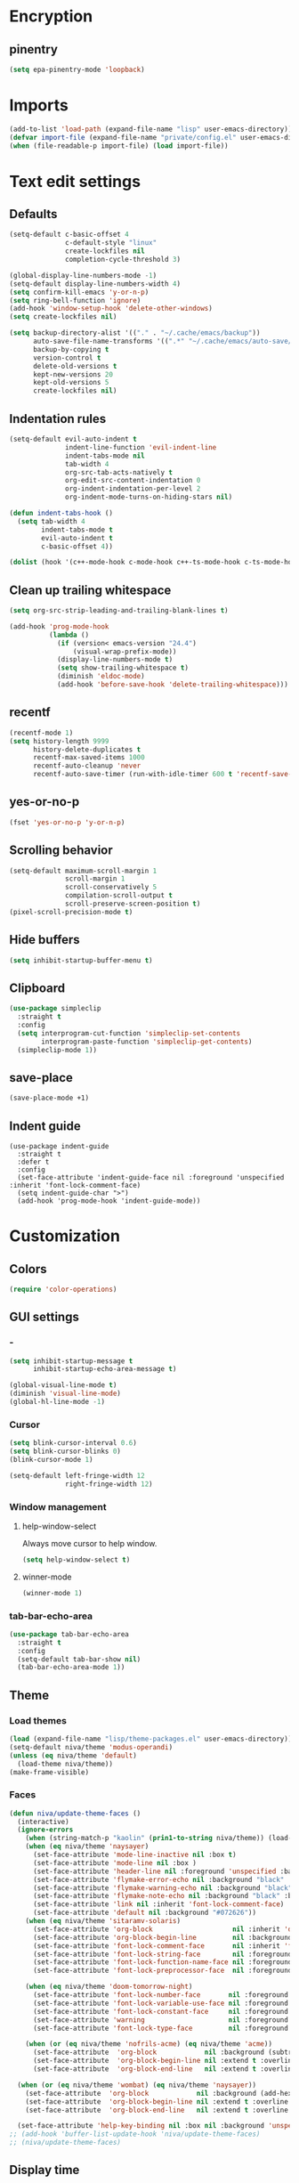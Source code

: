 #+PROPERTY: header-args :results silent
#+OPTIONS:  toc:2
#+STARTUP:  overview noindent

* Encryption
** pinentry
#+begin_src emacs-lisp
(setq epa-pinentry-mode 'loopback)
#+end_src

* Imports
#+begin_src emacs-lisp
(add-to-list 'load-path (expand-file-name "lisp" user-emacs-directory))
(defvar import-file (expand-file-name "private/config.el" user-emacs-directory))
(when (file-readable-p import-file) (load import-file))
#+end_src

* Text edit settings
** Defaults
#+begin_src emacs-lisp
(setq-default c-basic-offset 4
              c-default-style "linux"
              create-lockfiles nil
              completion-cycle-threshold 3)

(global-display-line-numbers-mode -1)
(setq-default display-line-numbers-width 4)
(setq confirm-kill-emacs 'y-or-n-p)
(setq ring-bell-function 'ignore)
(add-hook 'window-setup-hook 'delete-other-windows)
(setq create-lockfiles nil)

(setq backup-directory-alist '(("." . "~/.cache/emacs/backup"))
      auto-save-file-name-transforms '((".*" "~/.cache/emacs/auto-save/" t))
      backup-by-copying t
      version-control t
      delete-old-versions t
      kept-new-versions 20
      kept-old-versions 5
      create-lockfiles nil)
#+end_src

** Indentation rules
#+begin_src emacs-lisp
(setq-default evil-auto-indent t
              indent-line-function 'evil-indent-line
              indent-tabs-mode nil
              tab-width 4
              org-src-tab-acts-natively t
              org-edit-src-content-indentation 0
              org-indent-indentation-per-level 2
              org-indent-mode-turns-on-hiding-stars nil)

(defun indent-tabs-hook ()
  (setq tab-width 4
        indent-tabs-mode t
        evil-auto-indent t
        c-basic-offset 4))

(dolist (hook '(c++-mode-hook c-mode-hook c++-ts-mode-hook c-ts-mode-hook)) (add-hook hook 'indent-tabs-hook))
#+end_src

** Clean up trailing whitespace
#+begin_src emacs-lisp
(setq org-src-strip-leading-and-trailing-blank-lines t)

(add-hook 'prog-mode-hook
          (lambda ()
            (if (version< emacs-version "24.4")
                (visual-wrap-prefix-mode))
            (display-line-numbers-mode t)
            (setq show-trailing-whitespace t)
            (diminish 'eldoc-mode)
            (add-hook 'before-save-hook 'delete-trailing-whitespace)))
#+end_src

** recentf
#+begin_src emacs-lisp
(recentf-mode 1)
(setq history-length 9999
      history-delete-duplicates t
      recentf-max-saved-items 1000
      recentf-auto-cleanup 'never
      recentf-auto-save-timer (run-with-idle-timer 600 t 'recentf-save-list))
#+end_src

** yes-or-no-p
#+begin_src emacs-lisp
(fset 'yes-or-no-p 'y-or-n-p)
#+end_src

** Scrolling behavior
#+begin_src emacs-lisp
(setq-default maximum-scroll-margin 1
              scroll-margin 1
              scroll-conservatively 5
              compilation-scroll-output t
              scroll-preserve-screen-position t)
(pixel-scroll-precision-mode t)
#+end_src

** Hide buffers
#+begin_src emacs-lisp
(setq inhibit-startup-buffer-menu t)
#+end_src

** Clipboard
#+begin_src emacs-lisp
(use-package simpleclip
  :straight t
  :config
  (setq interprogram-cut-function 'simpleclip-set-contents
        interprogram-paste-function 'simpleclip-get-contents)
  (simpleclip-mode 1))
#+end_src

** save-place
#+begin_src emacs-lisp
(save-place-mode +1)
#+end_src

** Indent guide
#+begin_src disabled
(use-package indent-guide
  :straight t
  :defer t
  :config
  (set-face-attribute 'indent-guide-face nil :foreground 'unspecified :inherit 'font-lock-comment-face)
  (setq indent-guide-char ">")
  (add-hook 'prog-mode-hook 'indent-guide-mode))
#+end_src

* Customization
** Colors
#+begin_src emacs-lisp
(require 'color-operations)
#+end_src

** GUI settings
*** -
#+begin_src emacs-lisp
(setq inhibit-startup-message t
      inhibit-startup-echo-area-message t)

(global-visual-line-mode t)
(diminish 'visual-line-mode)
(global-hl-line-mode -1)
#+end_src

*** Cursor
#+begin_src emacs-lisp
(setq blink-cursor-interval 0.6)
(setq blink-cursor-blinks 0)
(blink-cursor-mode 1)

(setq-default left-fringe-width 12
              right-fringe-width 12)
#+end_src

*** Window management
**** help-window-select
Always move cursor to help window.
#+begin_src emacs-lisp
(setq help-window-select t)
#+end_src

**** winner-mode
#+begin_src emacs-lisp
(winner-mode 1)
#+end_src

*** tab-bar-echo-area
#+begin_src emacs-lisp
(use-package tab-bar-echo-area
  :straight t
  :config
  (setq-default tab-bar-show nil)
  (tab-bar-echo-area-mode 1))
#+end_src

** Theme
*** Load themes
#+begin_src emacs-lisp
(load (expand-file-name "lisp/theme-packages.el" user-emacs-directory))
(setq-default niva/theme 'modus-operandi)
(unless (eq niva/theme 'default)
  (load-theme niva/theme))
(make-frame-visible)
#+end_src
*** Faces
#+begin_src emacs-lisp
(defun niva/update-theme-faces ()
  (interactive)
  (ignore-errors
    (when (string-match-p "kaolin" (prin1-to-string niva/theme)) (load-theme niva/theme))
    (when (eq niva/theme 'naysayer)
      (set-face-attribute 'mode-line-inactive nil :box t)
      (set-face-attribute 'mode-line nil :box )
      (set-face-attribute 'header-line nil :foreground 'unspecified :background 'unspecified :inherit 'mode-line-inactive :box t)
      (set-face-attribute 'flymake-error-echo nil :background "black" :box t :inverse-video nil :bold t)
      (set-face-attribute 'flymake-warning-echo nil :background "black" :box t :inverse-video nil :bold t)
      (set-face-attribute 'flymake-note-echo nil :background "black" :box t :inverse-video nil :bold t)
      (set-face-attribute 'link nil :inherit 'font-lock-comment-face)
      (set-face-attribute 'default nil :background "#072626"))
    (when (eq niva/theme 'sitaramv-solaris)
      (set-face-attribute 'org-block                    nil :inherit 'default :background "black")
      (set-face-attribute 'org-block-begin-line         nil :background "black")
      (set-face-attribute 'font-lock-comment-face       nil :inherit 'font-lock-builtin-face :slant 'unspecified :foreground 'unspecified)
      (set-face-attribute 'font-lock-string-face        nil :foreground "cyan")
      (set-face-attribute 'font-lock-function-name-face nil :foreground "yellow")
      (set-face-attribute 'font-lock-preprocessor-face  nil :foreground "green"))

    (when (eq niva/theme 'doom-tomorrow-night)
      (set-face-attribute 'font-lock-number-face       nil :foreground 'unspecified :inherit 'font-lock-builtin-face)
      (set-face-attribute 'font-lock-variable-use-face nil :foreground 'unspecified :inherit 'default)
      (set-face-attribute 'font-lock-constant-face     nil :foreground 'unspecified :inherit 'font-lock-number-face)
      (set-face-attribute 'warning                     nil :foreground 'unspecified :inherit 'font-lock-builtin-face)
      (set-face-attribute 'font-lock-type-face         nil :foreground 'unspecified :inherit 'font-lock-builtin-face))

    (when (or (eq niva/theme 'nofrils-acme) (eq niva/theme 'acme))
      (set-face-attribute  'org-block            nil :background (subtract-hex-colors (face-attribute 'default :background) "#000010"))
      (set-face-attribute  'org-block-begin-line nil :extend t :overline t :underline nil :background (face-attribute 'org-block :background))
      (set-face-attribute  'org-block-end-line   nil :extend t :overline nil :underline t :background (face-attribute 'org-block :background))))

  (when (or (eq niva/theme 'wombat) (eq niva/theme 'naysayer))
    (set-face-attribute  'org-block            nil :background (add-hex-colors (face-attribute 'default :background) "#0A0A0A"))
    (set-face-attribute  'org-block-begin-line nil :extend t :overline t :underline nil :foreground (face-attribute 'default :foreground) :background (face-attribute 'org-block :background))
    (set-face-attribute  'org-block-end-line   nil :extend t :overline nil :underline t :foreground (face-attribute 'default :foreground) :background (face-attribute 'org-block :background)))

  (set-face-attribute 'help-key-binding nil :box nil :background 'unspecified :foreground (face-attribute 'default :foreground)))
;; (add-hook 'buffer-list-update-hook 'niva/update-theme-faces)
;; (niva/update-theme-faces)
#+end_src

** Display time
#+begin_src emacs-lisp
(setq display-time-format " %H:%M ")
(setq display-time-interval 60)
(setq display-time-default-load-average nil)

(setq display-time-string-forms
      '((propertize
         (format-time-string display-time-format now)
         'help-echo (format-time-string "%a %b %e, %Y" now))
        " "))
(display-time-mode -1)
#+end_src

** Font
*** Font lock
#+begin_src disabled
(use-package font-lock
  :init
  (when (or
         (eq niva/theme 'default)
         (eq niva/theme 'doom-tomorrow-day)
         (eq niva/theme 'ef-arbutus)
         (eq niva/theme 'ef-day)
         (eq niva/theme 'modus-operandi)
         (eq niva/theme 'modus-operandi-tinted))
    ;; (set-face-foreground 'font-lock-comment-face "darkred")
    (set-face-foreground 'font-lock-type-face "gray25")
    (set-face-foreground 'font-lock-constant-face "gray40"))

  (setq-default treesit-font-lock-level 3)
  :custom-face
  (fringe                                ((t (:background unspecified))))
  (shr-link ((t (:inherit unspecified :foreground "red"))))
  (font-lock-bracket-face                ((t (:foreground unspecified))))
  (font-lock-builtin-face                ((t (:inherit 'font-lock-function-call-face))))
  (font-lock-comment-delimiter face      ((t (:inherit font-lock-comment-face))))
  (font-lock-constant-face               ((t (:foreground "gray75" :inherit unspecified))))
  (font-lock-escape-face                 ((t (:inherit 'font-lock-builtin-face))))
  (font-lock-function-call-face          ((t (:foreground unspecified))))
  (font-lock-function-name-face          ((t (:foreground unspecified))))
  (font-lock-operator-face               ((t (:foreground unspecified))))
  (font-lock-regexp-grouping-backslash   ((t (:inherit unspecified))))
  (font-lock-type-face                   ((t (:inherit unspecified :foreground "gray75"))))
  (font-lock-variable-name-face          ((t (:foreground unspecified))))
  (font-lock-variable-use-face           ((t (:foreground unspecified))))
  (vertico-mouse                         ((t (:inherit 'highlight))))
  (eglot-inlay-hint-face                 ((t (:inherit 'font-lock-comment-face :height 1.0 :italic t))))
  (eglot-highlight-symbol-face           ((t (:inherit unspecified :underline '(:style wave)))))
  (eglot-diagnostic-tag-unnecessary-face ((t (:strike-through t)))))
  #+end_src

*** Reset
#+begin_src emacs-lisp
(set-face-attribute 'fixed-pitch nil :family 'unspecified)
#+end_src

*** Remove font weight
#+begin_src emacs-lisp
(defun niva/remove-font-weight ()
  "Set weights to regular on common faces"
  (interactive)
  (custom-set-faces
   '(default                           ((t (:background unspecified))))
   '(compilation-error                 ((t (:weight     unspecified))))
   '(bold                              ((t (:weight     unspecified))))
   '(outline-1                         ((t (:weight     unspecified))))
   '(outline-2                         ((t (:weight     unspecified))))
   '(outline-3                         ((t (:weight     unspecified))))
   '(font-lock-comment-face            ((t (:weight     unspecified))))
   '(error nil                         ((t (:weight     unspecified)))))

  (set-face-attribute 'bold               nil :weight 'unspecified)
  (set-face-attribute 'buffer-menu-buffer nil :weight 'unspecified)
  (set-face-attribute 'compilation-error  nil :weight 'unspecified)
  (set-face-attribute 'default            nil :weight 'unspecified)
  (set-face-attribute 'help-key-binding   nil :weight 'unspecified :family 'unspecified :box 'unspecified :inherit 'default)
  (set-face-attribute 'outline-1          nil :weight 'unspecified)
  (set-face-attribute 'outline-2          nil :weight 'unspecified)
  (set-face-attribute 'outline-3          nil :weight 'unspecified)
  (set-face-attribute 'tooltip            nil :inherit 'default))
;; (add-hook 'prog-mode-hook 'niva/remove-font-weight)
#+end_src

** Solaire
#+begin_src disabled
(use-package solaire-mode
  :straight t
  :config
  (solaire-global-mode t)
  (solaire-mode-reset))
(setq solaire-global-mode-hook nil)

(add-hook 'compilation-mode-hook (lambda () (solaire-mode t) (solaire-mode-reset)))
(add-hook 'eshell-mode-hook      (lambda () (solaire-mode t) (solaire-mode-reset)))
(add-hook 'gptel-mode-hook       (lambda () (solaire-mode t) (solaire-mode-reset)))
(add-hook 'read-only-mode-hook   (lambda () (solaire-mode t) (solaire-mode-reset)))
#+end_src

* Controls
** Evil mode
*** evil-mode
#+begin_src emacs-lisp
(use-package evil
  :straight t
  :init
  (setq evil-want-integration t
        evil-want-keybinding nil
        evil-vsplit-window-right t
        evil-split-window-below t
        evil-want-C-u-scroll t
        evil-undo-system 'undo-fu
        evil-scroll-count 8
        evil-respect-visual-line-mode t
        evil-mode-line-format nil)
  (evil-mode))

(with-eval-after-load 'evil-maps (define-key evil-motion-state-map (kbd "RET") nil))
#+end_src

*** general
#+begin_src emacs-lisp
(use-package general
  :straight t
  :config (general-evil-setup t))
#+end_src

*** Evil collection
#+begin_src emacs-lisp
(use-package evil-collection
  :after evil
  :straight t
  :diminish evil-collection-unimpaired-mode
  :delight
  :config
  (setq evil-collection-setup-minibuffer t)
  (evil-collection-init))

(evil-set-initial-state 'dired-mode 'normal)
#+end_src

** savehist
#+begin_src emacs-lisp
(use-package savehist
  :straight t
  :init
  (savehist-mode))
#+end_src

** Window management
*** transpose-frame
#+begin_src emacs-lisp
(use-package transpose-frame :straight t)
#+end_src

** Keybindings
*** -

#+begin_src emacs-lisp
(use-package bind-key :straight t)
#+end_src

#+begin_src emacs-lisp
(setq mac-escape-modifier nil
      mac-option-modifier 'meta
      mac-right-command-modifier 'meta
      mac-right-option-modifier nil
      mac-pass-command-to-system t)

(global-set-key (kbd "s-,") 'menu-set-font)
(global-set-key (kbd "M-,") 'menu-set-font)
#+end_src

#+begin_src emacs-lisp
(global-set-key (kbd "C-j")  nil)
(global-set-key (kbd "<f1>") nil)
(global-set-key (kbd "<f2>") nil)
(global-set-key (kbd "<f3>") nil)
(global-set-key (kbd "<f4>") nil)
#+end_src

#+begin_src emacs-lisp
(global-set-key                   (kbd "€")       (kbd "$"))
(global-set-key                   (kbd "s-n")     (kbd "M-n"))
(global-set-key                   (kbd "s-p")     (kbd "M-p"))
(global-set-key                   (kbd "s-f")     (kbd "M-f"))
(global-set-key                   (kbd "s-b")     (kbd "M-b"))
(global-set-key                   (kbd "s-m")     nil)

(define-key evil-normal-state-map (kbd "C-<return>")   'eldoc-doc-buffer)

(define-key evil-normal-state-map (kbd "C-x k")   'kill-current-buffer)
(define-key evil-normal-state-map (kbd "C-x K")   'kill-buffer)
(define-key evil-normal-state-map (kbd "C-w C-x") 'delete-window)
(define-key evil-normal-state-map (kbd "s-e")     'eshell)
(define-key evil-normal-state-map (kbd "M-e")     'eshell)

(define-key evil-normal-state-map (kbd "C-n") 'next-line)
(define-key evil-normal-state-map (kbd "C-p") 'previous-line)
(define-key evil-insert-state-map (kbd "C-n") 'nil)
(define-key evil-insert-state-map (kbd "C-p") 'nil)

(with-eval-after-load 'evil-maps  (define-key evil-motion-state-map (kbd "RET") nil))

(define-key evil-normal-state-map (kbd "C-p") 'previous-line)
(define-key evil-insert-state-map (kbd "C-n") 'nil)

#+end_src

#+begin_src emacs-lisp
(define-key evil-normal-state-map (kbd "C-w n")     'tab-next)
(define-key evil-normal-state-map (kbd "C-w c")     'tab-new)
(define-key evil-normal-state-map (kbd "C-<tab>")   'tab-next)
(define-key evil-normal-state-map (kbd "C-S-<tab>") 'tab-previous)
#+end_src

#+begin_src emacs-lisp
(global-set-key (kbd "s-q")        'save-buffers-kill-terminal)
(global-set-key (kbd "s-<return>") 'toggle-frame-fullscreen)
(global-set-key (kbd "s-t")        'tab-new)
(global-set-key (kbd "s-w")        'tab-close)
(global-set-key (kbd "s-z")        nil)
#+end_src

*** Window management
**** -
#+begin_src emacs-lisp
(define-key evil-normal-state-map (kbd "C-w -")   'evil-window-split)
(define-key evil-normal-state-map (kbd "C-w |")   'evil-window-vsplit)
(define-key evil-normal-state-map (kbd "C-w _")   'evil-window-vsplit)
(define-key evil-normal-state-map (kbd "C-w S--") 'evil-window-vsplit)
(define-key evil-normal-state-map (kbd "C-w C--") 'evil-window-vsplit)
(define-key evil-normal-state-map (kbd "C-w SPC") 'transpose-frame)

(define-key evil-normal-state-map (kbd "C-w H") 'buf-move-left)
(define-key evil-normal-state-map (kbd "C-w J") 'buf-move-down)
(define-key evil-normal-state-map (kbd "C-w K") 'buf-move-up)
(define-key evil-normal-state-map (kbd "C-w L") 'buf-move-right)

(define-key evil-normal-state-map (kbd "M-<") 'ns-next-frame)
(define-key evil-normal-state-map (kbd "M->") 'ns-prev-frame)
(define-key evil-normal-state-map (kbd "s-<") 'ns-next-frame)
(define-key evil-normal-state-map (kbd "s->") 'ns-prev-frame)
#+end_src

**** Move to next frame if windmove fails
#+begin_src emacs-lisp
(define-key evil-normal-state-map (kbd "C-w h") (lambda() (interactive)
                                                  (condition-case nil
                                                      (windmove-left)
                                                    (error (ns-next-frame)))))

(define-key evil-normal-state-map (kbd "C-w l") (lambda() (interactive)
                                                  (condition-case nil
                                                      (windmove-right)
                                                    (error (ns-prev-frame)))))
#+end_src

**** Project
Don't prompt project switch action
#+begin_src emacs-lisp
(setq project-switch-commands 'project-find-file)
#+end_src

** which-key
#+begin_src emacs-lisp
(use-package which-key
  :straight t
  :diminish
  :config
  (setq-default which-key-popup-type 'side-window)
  (which-key-mode))

(nvmap :keymaps 'override :prefix "SPC"
  "SPC"   '(execute-extended-command          :which-key "M-x")
  "B"     '(consult-buffer-other-window       :which-key "consult-buffer-other-window")
  "b"     '(consult-buffer                    :which-key "consult-buffer")
  "c C"   '(recompile                         :which-key "recompile")
  "c a"   '(eglot-code-actions                :which-key "eglot-code-actions")
  "c c"   '(project-compile                   :which-key "project-compile")
  "c e"   '(consult-compile-error             :which-key "consult-compile-error")
  "c T"   '(niva/run-test-command             :which-key "niva/run-test-command")
  "p d"   '(project-dired                     :which-key "project-dired")
  "d d"   '(dired                             :which-key "dired")
  "d l"   '(devdocs-lookup                    :which-key "devdocs-lookup")
  "d r"   '(niva/deobfuscate-region           :which-key "niva/deobfuscate-region")
  "d u"   '(magit-diff-unstaged               :which-key "magit-diff-unstaged")
  "e r"   '(eval-region                       :which-key "eval-region")
  "e i"   '(eglot-inlay-hints-mode            :which-key "eglot-inlay-hints-mode")
  "f f"   '(find-file                         :which-key "find-file")
  "f m"   '(consult-flymake                   :which-key "consult-flymake")
  "h p"   '(ff-get-other-file                 :which-key "ff-get-other-file")
  "h g"   '(niva-guards                       :which-key "niva-guards")
  "h h"   '(consult-history                   :which-key "consult-history")
  "i m"   '(consult-imenu-multi               :which-key "consult-imenu")
  "L n"   '(global-display-line-numbers-mode  :which-key "global-display-line-numbers-mode")
  "l n"   '(display-line-numbers-mode         :which-key "display-line-numbers-mode")
  "o r"   '(niva/obfuscate-region             :which-key "niva/obfuscate-region")
  "p e"   '(profiler-stop                     :which-key "profiler-stop")
  "p f"   '(project-find-file                 :which-key "project-find-file")
  "p p"   '(project-switch-project            :which-key "project-switch-project")
  "p r"   '(profiler-report                   :which-key "profiler-report")
  "p s"   '(profiler-start                    :which-key "profiler-start")
  "r o"   '(read-only-mode                    :which-key "read-only-mode")
  "s h"   '(git-gutter:stage-hunk             :which-key "git-gutter:stage-hunk")
  "t r"   '(treemacs                          :which-key "treemacs")
  "t t"   '(toggle-truncate-lines             :which-key "Toggle truncate lines")
  "w U"   '(winner-redo                       :which-key "winner-redo")
  "w u"   '(winner-undo                       :which-key "winner-undo")

  "gpt"   '(niva/gptel-common-buffer          :which-key "niva/gptel-common-buffer")
  "cmd"   '(project-async-shell-command       :which-key "project-async-shell-command")
  "elf"   '(elfeed                            :which-key "elfeed")
  "eww"   '(eww                               :which-key "eww")
  "rec"   '(consult-recent-file               :which-key "consult-recent-file")
  "rip"   '(niva/consult-ripgrep-in-directory :which-key "niva/consult-ripgrep-in-directory")
  "cir"   '(circe                             :which-key "circe")
  "ir"    '(niva/switch-irc-buffers           :which-key "niva/switch-irc-buffers")
  "SCR"   '(scratch-buffer                    :which-key "scratch-buffer")
  "tsfll" '(niva/prompt-treesit-level         :which-key "niva/prompt-treesit-level")


  "early" '((lambda () (interactive) (find-file "~/.config/emacs/early-init.el"))                   :which-key "Open early init")
  "scr"   '((lambda () (interactive) (find-file "~/dev/stuff/persist-scratch.org"))                 :which-key "Open persistent scratch file")
  "time"  '((lambda () (interactive) (message (format-time-string "%a %d %b %H:%M v%W")))           :which-key "Display current time")
  "conf"  '((lambda () (interactive) (find-file "~/.config/emacs/config.org"))                      :which-key "Open config.org")
  "vconf" '((lambda () (interactive) (split-window-right) (find-file "~/.config/emacs/config.org")) :which-key "Open config.org")
  "sconf" '((lambda () (interactive) (split-window-below) (find-file "~/.config/emacs/config.org")) :which-key "Open config.org"))
#+end_src

** Undo
*** undo-fu
#+begin_src emacs-lisp
(use-package undo-fu
  :straight t
  :bind
  (("s-z" . undo-fu-only-undo)
   ("s-Z" . undo-fu-only-redo)
   :map evil-normal-state-map
   ("u"   . undo-fu-only-undo)
   ("U"   . undo-fu-only-redo))
  :custom
  (undo-fu-allow-undo-in-region t))
#+end_src

*** undo-fu-session
#+begin_src emacs-lisp
(use-package undo-fu-session
  :straight t
  :config
  (setq undo-fu-session-incompatible-files '(".cache/*" "/COMMIT_EDITMSG\\'" "/git-rebase-todo\\'"))
  (global-undo-fu-session-mode))
#+end_src

*** vundo
#+begin_src emacs-lisp
(use-package vundo
  :straight t
  :config
  (setq vundo-glyph-alist vundo-unicode-symbols
        vundo-window-max-height 5
        vundo-compact-display t))
#+end_src

** buffer-move

#+begin_src emacs-lisp
(use-package buffer-move
  :straight t)
#+end_src

** Hydra

#+begin_src emacs-lisp
(use-package hydra
  :straight t
  :config
  (setq hydra-is-helpful nil)
  (defhydra hydra-win-resize (evil-normal-state-map "C-w")
    "Resize window"
    ("C-j" (lambda () (interactive) (evil-window-decrease-height 4)))
    ("C-k" (lambda () (interactive) (evil-window-increase-height 4)))
    ("C-h" (lambda () (interactive) (evil-window-decrease-width 8)))
    ("C-l" (lambda () (interactive) (evil-window-increase-width 8)))))

#+end_src

** imenu
#+begin_src emacs-lisp
(use-package imenu
  :straight (:type built-in)
  :defer t
  :config
  (setq org-imenu-depth 8))
#+end_src

** zoom
#+begin_src emacs-lisp
;; (global-unset-key (kbd "s-+"))
;; (global-unset-key (kbd "s--"))
;; (global-unset-key (kbd "s-0"))

(global-set-key (kbd "s-O") 'global-text-scale-adjust)
#+end_src

* Completion
** Vertico
#+begin_src emacs-lisp
(use-package vertico
  :straight t
  :config
  (setq-default vertico-count 10
                vertico-resize t
                vertico-cycle t))

(use-package vertico-multiform
  :straight nil
  :load-path "straight/repos/vertico/extensions"
  :after vertico
  :config
  (setq-default vertico-sort-function #'vertico-sort-history-alpha
                vertico-multiform-commands
                '((consult-theme (vertico-sort-function . vertico-sort-alpha))))

  (vertico-mode)
  (vertico-multiform-mode))

(use-package vertico-mouse
  :straight nil
  :load-path "straight/repos/vertico/extensions"
  :after vertico
  :config
  (vertico-mouse-mode +1))
#+end_src

** Consult
#+begin_src emacs-lisp
(use-package consult
  :straight t
  :config
  (consult-customize
   consult-theme
   :preview-key '("M-." "C-SPC" :debounce 0.5 any))
  (setq consult-ripgrep-args "rg \
            --null \
            --line-buffered \
            --color=never \
            --max-columns=1000 \
            --path-separator / \
            --smart-case \
            --no-heading \
            --with-filename \
            --line-number \
            --hidden \
            --follow \
            --glob \"!.git/*\"")

  (defun niva/consult-ripgrep-in-directory ()
    (interactive)
    (let ((directory-to-search (read-directory-name "Search in directory: " nil nil t)))
      (consult-ripgrep (expand-file-name "." directory-to-search)))))
#+end_src

** Marginalia
#+begin_src emacs-lisp
(use-package marginalia
  :straight t
  :init
  (marginalia-mode))
#+end_src

** Yasnippet
#+begin_src emacs-lisp
(require 'org-tempo)
(add-to-list 'org-modules 'org-tempo t)
(use-package yasnippet-snippets :straight t :defer t)

(use-package yasnippet
  :straight t
  :defer t
  :diminish yas-minor-mode
  :config (yas-global-mode 1))
#+end_src

** Corfu
#+begin_src emacs-lisp
(use-package corfu
  :straight t
  :config
  (setq corfu-cycle t
        corfu-auto t
        corfu-echo-documentation t
        corfu-preselect 'prompt
        corfu-auto-prefix 2
        corfu-count 5
        corfu-bar-width 0.0)

  (global-corfu-mode t)
  (corfu-popupinfo-mode))

(add-hook 'eshell-mode-hook (lambda () (setq-local corfu-auto t) (setq-local corfu-preselect 'prompt)))

(use-package orderless
  :straight t
  :init
  (setq completion-styles '(orderless basic)
        completion-category-defaults nil
        completion-category-overrides '((file (styles . (partial-completion))))))

(use-package cape
  :straight t
  :config
  (setq cape-elisp-symbol-wrapper nil
        cape-dabbrev-min-length 4)
  (add-to-list 'completion-at-point-functions #'cape-dabbrev)
  (add-to-list 'completion-at-point-functions #'cape-file)
  (add-to-list 'completion-at-point-functions #'cape-elisp-block)
  (add-to-list 'completion-at-point-functions #'cape-elisp-symbol)
  (add-to-list 'completion-at-point-functions #'cape-keyword))

(use-package kind-icon
  :straight t
  :after corfu
  :defer t
  :config
  (setq kind-icon-use-icons t
        kind-icon-default-face 'corfu-default
        kind-icon-blend-background nil
        kind-icon-blend-frac 0.08
        kind-icon-default-style '(:padding -1 :stroke 0 :margin 0 :radius 0 :height 1.0 :scale 1.0)
        kind-icon-formatted 'variable)
  (add-to-list 'corfu-margin-formatters #'kind-icon-margin-formatter))
#+end_src

* File management
** Dired
#+begin_src emacs-lisp
(use-package dirtree :straight t :defer t)
(use-package dired-subtree :straight t
  :after dired
  :defer t
  :hook ((dired-mode . dired-hide-details-mode))
  :config
  (setq dired-subtree-use-backgrounds nil
        dired-subtree-line-prefix "  │"
        dired-kill-when-opening-new-dired-buffer t)

  (bind-key "<tab>" #'dired-subtree-toggle dired-mode-map))

(use-package dired-collapse
  :straight t
  :after dired
  :defer t
  :init
  (evil-define-key 'normal dired-mode-map (kbd "H") 'dired-up-directory)
  (evil-define-key 'normal dired-mode-map (kbd "L") 'dired-find-file)
  (add-hook 'dired-mode-hook 'dired-collapse-mode))

(use-package async :straight t
  :config
  (autoload 'dired-async-mode "dired-async.el" nil t)
  (dired-async-mode 1))
#+end_src


** treemacs
#+begin_src emacs-lisp
(use-package treemacs
  :straight t
  :defer t
  :config
  (setq treemacs-no-png-images t
        treemacs-file-follow-delay 0.03)
  (set-face-attribute 'treemacs-root-face nil :height 'unspecified :weight 'unspecified)
  (treemacs-hide-gitignored-files-mode t)
  (global-set-key (kbd "C-c t") 'treemacs))
(setq ns-option-modifier 'none)
#+end_src

** Other
#+begin_src emacs-lisp
(global-auto-revert-mode t)
(setq vc-follow-symlinks t)
#+end_src

* Performance
** Native compilation
#+begin_src emacs-lisp
(setq warning-minimum-level :error)
#+end_src

** Garbage collection
#+begin_src emacs-lisp
(setq-default garbage-collection-messages t
              gc-cons-threshold (* 16 1024 1024 1024))

(defvar niva/gc-timer nil)

(defun niva/garbage-collect-on-focus-lost ()
  (if (frame-focus-state)
      (when (timerp niva/gc-timer)
        (cancel-timer niva/gc-timer))
    (setq my/gc-timer (run-with-idle-timer 180 nil #'garbage-collect))))

(add-function :after after-focus-change-function #'niva/garbage-collect-on-focus-lost)
#+end_src

* Development
** C++
*** Other file
#+begin_src emacs-lisp
(setq cc-other-file-alist
      '(("\\.h\\'" (".cpp" ".c"))
        ("\\.hpp\\'" (".cpp" ".tpp"))
        ("\\.c\\'" (".h"))
        ("\\.cpp\\'" (".h" ".hpp" ".tpp"))
        ("\\.tpp\\'" (".hpp" ".cpp"))))
#+end_src

*** Mode extension
#+begin_src emacs-lisp
(dolist (pair '(("\\.tpp\\'" . c++-mode)
                ("\\.kts\\'" . java-mode)))
  (push pair auto-mode-alist))
#+end_src

*** Header guards
#+begin_src emacs-lisp
(require 'niva-guards)
(global-set-key (kbd "C-c h g") 'niva-guards)
#+end_src

** Python
*** Editing
#+begin_src emacs-lisp
(setq-default python-indent-block-paren-deeper t)
(setq-default python-indent-guess-indent-offset nil)
(setq-default python-indent-guess-indent-offset-verbose nil)
(setq-default python-indent-offset 4)
#+end_src

*** zmq
#+begin_src emacs-lisp
(use-package zmq
  :straight (zmq :host github :repo "nnicandro/emacs-zmq"))
#+end_src
*** jupyter
#+begin_src emacs-lisp
(use-package jupyter
  :straight (jupyter :type git :host github :repo "emacs-jupyter/jupyter")
  :defer t
  :bind ("C-c j p" . tempo-template-org-src-jupyter-:session-py))
;; Copied from nowislewis/nowisemacs
(defun my/org-babel-execute-src-block (&optional _arg info _params)
  "Load language if needed"
  (let* ((lang (nth 0 info))
         (sym (cond ((member (downcase lang) '("c" "cpp" "c++")) 'C)
                    ((member (downcase lang) '("jupyter-python")) 'jupyter)
                    ((member (downcase lang) '("sh" "bash" "zsh")) 'shell)
                    (t (intern lang))))
         (backup-languages org-babel-load-languages))
    (unless (assoc sym backup-languages)
      (condition-case err
          (progn
            (org-babel-do-load-languages 'org-babel-load-languages (list (cons sym t)))
            (setq-default org-babel-load-languages (append (list (cons sym t)) backup-languages)))
        (file-missing
         (setq-default org-babel-load-languages backup-languages)
         err)))))
(advice-add 'org-babel-execute-src-block :before #'my/org-babel-execute-src-block )

(setq org-babel-default-header-args:jupyter '((:kernel . "python") (:async . "yes")))
(add-to-list 'org-src-lang-modes '("jupyter" . python))
(setq-default org-confirm-babel-evaluate nil)
#+end_src

#+begin_src emacs-lisp
(use-package pyenv :straight t :defer t)
#+end_src

** Eldoc
#+begin_src emacs-lisp
(use-package eldoc
  :straight (:type built-in)
  :diminish
  :defer t
  :config
  (setq-default eldoc-idle-delay 0.4
                eldoc-echo-area-use-multiline-p t
                eldoc-echo-area-prefer-doc-buffer t
                eldoc-documentation-strategy #'eldoc-documentation-compose-eagerly)


  (diminish 'eldoc-mode))
(diminish 'abbrev-mode)
#+end_src

** Language server
*** Eglot
#+begin_src emacs-lisp
(use-package eglot
  :straight (:type built-in)
  :defer t
  :config
  (setq-default eglot-autoshutdown t)
  (setq-default eglot-sync-connect nil)
  (fset #'jsonrpc--log-event #'ignore)
  (setq-default eglot-events-buffer-size 0)
  (setq-default eglot-events-buffer-config '(:size 0))
  (setq-default eglot-extend-to-xref t)
  (setq-default eglot-report-progress 'messages)
  (setq-default eglot-send-changes-idle-time 5.0)

  (add-to-list 'eglot-server-programs '((c-mode c++-mode c++-ts-mode) .
                                        ("/opt/homebrew/bin/clangd"
                                         "--query-driver=/Applications/ARM/bin/arm-none-eabi-*"
                                         "--clang-tidy"
                                         "--completion-style=detailed"
                                         "--pch-storage=memory"
                                         "--header-insertion=never"
                                         "--background-index-priority=background"
                                         "-j=8"
                                         "--log=error"
                                         "--function-arg-placeholders"
                                         )))

  (add-to-list 'eglot-server-programs '((python-mode python-ts-mode)
                                        "basedpyright-langserver"
                                        "--stdio"))
  ;; (add-to-list 'eglot-ignored-server-capabilities :inlayHintProvider)
  ;;(add-to-list 'eglot-ignored-server-capabilities :documentHighlightProvider)
  )

(setq-default eglot-workspace-configuration `((:basedpyright . (:typeCheckingMode "basic"))))

(dolist (hook '(c-mode-hook c++-mode-hook c-ts-mode-hook c++-ts-mode-hook python-mode-hook python-ts-mode-hook))
  (add-hook hook 'eglot-ensure))

(advice-add 'eglot--mode-line-format :override (lambda () ""))

(with-eval-after-load 'eglot
  (add-hook 'eglot-managed-mode-hook
            (lambda ()
              (eglot-inlay-hints-mode -1)

              ;; (setq eldoc-documentation-functions
              ;;       (cons #'flymake-eldoc-function
              ;;             (remove #'flymake-eldoc-function eldoc-documentation-functions)))
              ;; (setq eldoc-documentation-strategy #'eldoc-documentation-compose)
              ))
  (set-face-attribute 'eglot-mode-line nil :inherit 'unspecified)

  (defun eglot--format-markup (markup)
    "Format MARKUP according to LSP's spec."
    (pcase-let ((`(,string ,mode)
                 (if (stringp markup) (list markup 'gfm-view-mode)
                   (list (plist-get markup :value)
                         (pcase (plist-get markup :kind)
                           ("markdown" 'gfm-view-mode)
                           ("plaintext" 'text-mode)
                           (_ major-mode))))))
      (with-temp-buffer
        (setq-local markdown-fontify-code-blocks-natively t)
        (setq string (replace-regexp-in-string "\n---" "  " string))
        (insert string)
        (let ((inhibit-message t)
              (message-log-max nil)
              match)
          (ignore-errors (delay-mode-hooks (funcall mode)))
          (font-lock-ensure)
          (goto-char (point-min))
          (let ((inhibit-read-only t))
            (when (fboundp 'text-property-search-forward)
              (while (setq match (text-property-search-forward 'invisible))
                (delete-region (prop-match-beginning match)
                               (prop-match-end match)))))
          (string-trim (buffer-string)))))))
#+end_src

#+begin_src emacs-lisp
(use-package eglot-booster
  :after eglot
  :straight (eglot-booster :type git :host github :repo "jdtsmith/eglot-booster")
  :config
  (setq-default eglot-booster-io-only t)
  (eglot-booster-mode))
#+end_src

** Flymake
#+begin_src emacs-lisp
(use-package flymake
  :straight (:type built-in)
  :config
  (setq flymake-start-on-save-buffer t
        flymake-no-changes-timeout 1
        flymake-fringe-indicator-position nil
        flymake-mode-line-lighter nil)

  (add-hook 'sh-mode-hook 'flymake-mode)
  (add-hook 'prog-mode-hook 'flymake-mode)
  (add-hook 'text-mode-hook 'flymake-mode))

(use-package flymake-cursor
  :straight t
  :config
  (setq-default flymake-cursor-number-of-errors-to-display 3))

(set-face-attribute 'compilation-error nil   :weight 'unspecified :background nil)
(set-face-attribute 'compilation-warning nil :weight 'unspecified :background nil)
;; (set-face-attribute 'warning nil             :weight 'unspecified :foreground 'unspecified :underline '(:color "orange" :style wave))
;; (set-face-attribute 'error nil               :weight 'unspecified :foreground 'unspecified :underline '(:color "red" :style wave))
(set-face-attribute 'flymake-warning nil     :weight 'unspecified :underline  '(:color "orange" :style wave))
(set-face-attribute 'flymake-error nil       :weight 'unspecified :underline  '(:color "red" :style wave))
(set-face-attribute 'compilation-info nil    :inherit nil :foreground "green" :weight 'unspecified)

(set-face-attribute 'warning nil             :weight 'unspecified :foreground "orange")
(set-face-attribute 'error nil               :weight 'unspecified :foreground "red")
(set-face-attribute 'compilation-info nil    :weight 'normal :background 'unspecified :foreground (face-attribute 'ansi-color-green :foreground))
(set-face-attribute 'warning nil             :weight 'normal :background 'unspecified :foreground (face-attribute 'ansi-color-yellow :foreground))
(set-face-attribute 'error nil               :weight 'normal :background 'unspecified :foreground (face-attribute 'ansi-color-red :foreground))
(set-face-attribute 'compilation-error nil   :weight 'unspecified)
(set-face-attribute 'compilation-warning nil :weight 'unspecified)
;; (set-face-attribute 'warning nil             :weight 'normal :background 'unspecified :foreground (face-attribute 'ansi-color-yellow :foreground))
#+end_src

** Tree-sitter
#+begin_src emacs-lisp
(use-package treesit
  :straight (:type built-in)
  :ensure t
  :config
  (add-to-list 'treesit-extra-load-path "~/.cache/emacs/tree-sitter")
  (setq-default c-ts-mode-indent-offset   tab-width
                json-ts-mode-indent-offset 4
                treesit-language-source-alist '((bash         "https://github.com/tree-sitter/tree-sitter-bash")
                                                (c            "https://github.com/tree-sitter/tree-sitter-c")
                                                (cpp          "https://github.com/tree-sitter/tree-sitter-cpp")
                                                (cmake        "https://github.com/uyha/tree-sitter-cmake")
                                                (js           "https://github.com/tree-sitter/tree-sitter-javascript")
                                                (json         "https://github.com/tree-sitter/tree-sitter-json")
                                                (python       "https://github.com/tree-sitter/tree-sitter-python")
                                                (tsx          "https://github.com/tree-sitter/tree-sitter-typescript")
                                                (typescript   "https://github.com/tree-sitter/tree-sitter-typescript")
                                                (rust         "https://github.com/tree-sitter/tree-sitter-rust")
                                                (yaml         "https://github.com/ikatyang/tree-sitter-yaml")))

  (dolist (pair '(("\\.sh\\'"           . bash-ts-mode)
                  ("\\.c\\'"            . c-ts-mode)
                  ("\\.h\\'"            . c-ts-mode)
                  ("\\.cpp\\'"          . c++-ts-mode)
                  ("\\.hpp\\'"          . c++-ts-mode)
                  ("\\.tpp\\'"          . c++-ts-mode)
                  ("\\.java\\'"         . java-ts-mode)
                  ("\\.js\\'"           . js-ts-mode)
                  ("\\.md\\'"           . json-ts-mode)
                  ("\\.json\\'"         . json-ts-mode)
                  ("\\.ts\\'"           . typescript-ts-mode)
                  ("\\.tsx\\'"          . tsx-ts-mode)
                  ("\\.css\\'"          . css-ts-mode)
                  ("\\.cmake\\'"        . cmake-ts-mode)
                  ("\\.py\\'"           . python-ts-mode)
                  ("\\.yaml\\'"         . yaml-ts-mode)
                  ("\\.clangd\\'"       . yaml-ts-mode)
                  ("\\.yml\\'"          . yaml-ts-mode)
                  ("\\.clang-format\\'" . yaml-ts-mode)
                  ("\\.clang-tidy\\'"   . yaml-ts-mode)))
    (push pair auto-mode-alist)))

(defun niva/prompt-treesit-level () (interactive)
       (setq treesit-font-lock-level (string-to-number (consult--prompt :prompt "treesit-font-lock-level: ")))
       (funcall major-mode))
#+end_src

** Formatting
*** Apheleia
#+begin_src emacs-lisp
(use-package apheleia
  :straight t
  :config
  (setq-default apheleia-mode-lighter nil)
  (setf (alist-get 'ruff apheleia-formatters)           '("ruff" "format" "--silent" "-"))
  (setf (alist-get 'ruff-isort apheleia-formatters)     '("ruff" "check" "--fix" "--select" "I" "-"))
  (setf (alist-get 'python-mode apheleia-mode-alist)    '(ruff ruff-isort))
  (setf (alist-get 'python-ts-mode apheleia-mode-alist) '(ruff ruff-isort))
  (setf (alist-get 'sh-mode apheleia-mode-alist)        '(shfmt))
  (setf (alist-get 'bash-ts-mode apheleia-mode-alist)   '(shfmt))
  (setf (alist-get 'c++-ts-mode apheleia-mode-alist)    '(clang-format))
  (setf (alist-get 'c++-mode apheleia-mode-alist)       '(clang-format))
  (apheleia-global-mode +1))
#+end_src


*** Delete empty lines
#+begin_src emacs-lisp
(defun niva/delete-empty-lines-at-top ()
  "Delete topmost lines if they contain no characters"
  (interactive)
  (save-excursion
    (when (> (count-lines (point-min) (point-max)) 1)
      (goto-char (point-min))
      (while (and (looking-at "^$") (> (count-lines (point-min) (point-max)) 1))
        (message "Removing empty first line")
        (delete-region (point) (progn (forward-line 1) (point)))))))

(add-hook 'before-save-hook #'niva/delete-empty-lines-at-top)
#+end_src

** Version control
*** diff-hl
#+begin_src emacs-lisp
(defun niva/diff-hl-fix ()
  (interactive)
  (set-face-attribute 'diff-hl-change nil :background 'unspecified :foreground "blue3")
  (set-face-attribute 'diff-hl-insert nil :background 'unspecified :foreground "green3")
  (set-face-attribute 'diff-hl-delete nil :background 'unspecified :foreground "red3"))

(use-package diff-hl
  :straight t
  :config
  (add-hook 'prog-mode-hook 'niva/diff-hl-fix)
  (global-diff-hl-mode))
#+end_src

*** magit
#+begin_src emacs-lisp
(use-package magit
  :straight t
  :defer t
  :config
  (setq ediff-split-window-function 'split-window-horizontally
        ediff-window-setup-function 'ediff-setup-windows-plain
        magit-no-confirm nil)

  (setq magit-section-initial-visibility-alist
        '((stashes . hide) (untracked . hide) (unpushed . hide) ([unpulled status] . show)))

  (defun disable-y-or-n-p (orig-fun &rest args)
    (cl-letf (((symbol-function 'y-or-n-p) (lambda (prompt) t)))
      (apply orig-fun args)))

  (advice-add 'ediff-quit :around #'disable-y-or-n-p))
#+end_src
** Documentation
*** markdown-mode
#+begin_src emacs-lisp
(use-package markdown-mode
  :straight t
  :config
  (setq markdown-list-item-bullets '(""))
  (set-face-attribute 'markdown-code-face nil :background 'unspecified)
  (set-face-attribute 'markdown-line-break-face nil :underline 'unspecified)
  (setq markdown-hr-display-char nil))
#+end_src

*** helpful
#+begin_src emacs-lisp
(use-package helpful
  :straight (:host github :repo "wilfred/helpful")
  :bind (("C-h f" . helpful-callable)
		 ("C-h v" . helpful-variable)
		 ("C-h k" . helpful-key)
		 ("C-h F" . helpful-function)
		 ("C-h C" . helpful-command)
		 ("C-c C-d" . helpful-at-point)))
#+end_src

*** devdocs
#+begin_src emacs-lisp
(use-package devdocs
  :straight t
  :init
  (defvar lps/devdocs-alist
    '((python-ts-mode-hook     . "python~3.12")
      (c-ts-mode-hook          . "c")
      (c++-mode-hook           . "cpp")
      (c++-ts-mode-hook        . "cpp")
      (org-mode-hook           . "elisp")
      (emacs-lisp-mode-hook    . "elisp")
      (sh-mode-hook            . "bash")))

  (setq devdocs-window-select t)

  (dolist (pair lps/devdocs-alist)
    (let ((hook (car pair))
          (doc (cdr pair)))
      (add-hook hook `(lambda () (setq-local devdocs-current-docs (list ,doc))))))

  (define-key evil-normal-state-map (kbd "SPC g d")
              (lambda ()
                (interactive)
                (devdocs-lookup nil (thing-at-point 'symbol t)))))
#+end_src

** Running tests
#+begin_src emacs-lisp
(defun niva/run-test-command ()
  "Run command for testing"
  (interactive)
  (let* ((command-history (symbol-value 'my-run-test-project-command-history))
         (last-command (car command-history))
         (command (read-shell-command "Test command: " last-command 'my-run-test-project-command-history)))
    (compile command)))
(defvar niva/run-test-command-history nil)
#+end_src

* Terminal
** eshell
*** -
#+begin_src emacs-lisp
(use-package eshell
  :straight (:type built-in)
  :defer t
  :defines eshell-prompt-function
  :config
  (defalias 'ff 'find-file)
  (add-hook 'shell-mode-hook 'with-editor-export-editor)
  (add-hook 'eshell-mode-hook
            (lambda ()
              (define-key eshell-hist-mode-map (kbd "C-c C-l") nil)
              (define-key eshell-hist-mode-map (kbd "M-s")     nil)
              (define-key eshell-mode-map      (kbd "C-a")     'eshell-bol)
              (define-key eshell-mode-map      (kbd "C-l")     'eshell/clear)
              (define-key eshell-mode-map      (kbd "C-r")     'eshell-isearch-backward)
              (define-key eshell-mode-map      (kbd "C-u")     'eshell-kill-input)))

  (setq eshell-ask-to-save-history 'always
        eshell-banner-message ""
        eshell-cmpl-cycle-completions t
        eshell-cmpl-ignore-case t
        eshell-destroy-buffer-when-process-dies nil
        eshell-error-if-no-glob t
        eshell-glob-case-insensitive t
        eshell-hist-ignoredups t
        eshell-history-size 65535
        eshell-input-filter (lambda (input) (not (string-match-p "\\`\\s-+" input)))
        eshell-kill-processes-on-exit t
        eshell-scroll-to-bottom-on-input 'this
        eshell-scroll-to-bottom-on-output nil))

(setq system-name (car (split-string system-name "\\.")))
(setq eshell-prompt-regexp "^.+@.+:.+> ")
(setq eshell-prompt-function
      (lambda ()
        (concat
         (propertize (user-login-name) 'face 'font-lock-keyword-face)
         (propertize (format "@%s" (system-name)) 'face 'default)
         (propertize ":" 'face 'font-lock-doc-face)
         (propertize (abbreviate-file-name (eshell/pwd)) 'face 'font-lock-type-face)
         (propertize " $" 'face 'font-lock-doc-face)
         (propertize " " 'face 'default))))

(advice-add 'eshell/clear :override
            (defun niva--eshell/clear (&optional scrollback)
              (interactive)
              (let ((inhibit-read-only t))
                (erase-buffer)
                (eshell-send-input))))
#+end_src

*** eshell-syntax-highlighting
#+begin_src emacs-lisp
(use-package eshell-syntax-highlighting
  :defer t
  :straight t
  :hook (eshell-mode . eshell-syntax-highlighting-mode))
#+end_src

*** Kill buffer on quit
#+begin_src emacs-lisp
(defun niva/term-handle-exit (&optional process-name msg)
  "Kill buffer on quit"
  (kill-buffer (current-buffer)))

(advice-add 'term-handle-exit :after 'niva/term-handle-exit)
#+end_src

*** Log coloring
#+begin_src disabled
  (defun niva/font-lock-comment-annotations ()
    "Colorize keywords in eshell buffers"
    (interactive)
    (font-lock-add-keywords
     nil
     '(("\\<\\(.*ERR.*\\)"                                            1 'compilation-error   t)
       ("\\<\\(.*INFO.*\\)"                                           1 'compilation-info    t)
       ("\\<\\(.*DEBUG.*\\)"                                          1 'compilation-info    t)
       ("\\<\\(.*WARN.*\\)"                                           1 'compilation-warning t)
       ("\\<\\(.*DEBUG: --- CMD: POLL(60) REPLY: ISTATR(49) ---.*\\)" 1 'completions-common-part t)
       ("\\<\\(.*DEBUG: --- CMD: OUT(68) REPLY: ACK(40) ---.*\\)"     1 'completions-common-part t))))

  (add-hook 'eshell-mode-hook 'niva/font-lock-comment-annotations)
#+end_src

*** Alias
#+begin_src emacs-lisp
(defalias 'ff    "for i in ${eshell-flatten-list $*} {find-file $i}")
(defalias 'emacs "ff")
(defalias 'fo    "find-file-other-window $1")
(defalias 'ts    "ts '[%Y-%m-%d %H:%M:%S]'")
#+end_src

** exec-path-from-shell
#+begin_src emacs-lisp
(use-package exec-path-from-shell
  :straight t
  :init (exec-path-from-shell-initialize))
#+end_src

* Compilation mode
#+begin_src emacs-lisp
(use-package xterm-color
  :straight t
  :config
  (defun from-face (face)
    (face-attribute face :foreground))
  (setq xterm-color-names
        `[,(from-face 'default)
          ,(from-face 'ansi-color-red)
          ,(from-face 'ansi-color-green)
          ,(from-face 'ansi-color-yellow)
          ,(from-face 'ansi-color-blue)
          ,(from-face 'ansi-color-magenta)
          ,(from-face 'ansi-color-cyan)
          ,(from-face 'ansi-color-white)
          ]))

(add-hook 'compilation-filter-hook 'ansi-color-compilation-filter)
(defun niva/advice-compilation-filter (f proc string)
  (funcall f proc (xterm-color-filter string)))

(use-package compile
  :straight (:type built-in)
  :config
  (setq compilation-error-regexp-alist (delete 'gnu compilation-error-regexp-alist))

  (add-to-list 'compilation-error-regexp-alist-alist
               '(niva--compile-warning
                 "\\[Warning\\] \\(.*?\\):\\([0-9]+\\)"
                 1 2 3
                 0 1))

  (add-to-list 'compilation-error-regexp-alist-alist
               '(niva--compile-error
                 "\\[Error\\] \\(.*?\\):\\([0-9]+\\):?\\([0-9]+\\)?"
                 1 2 3
                 1 1))

  (add-to-list 'compilation-error-regexp-alist-alist
               '(niva--compile-mbed-error
                 "\\[mbed\\] ERROR: \"\\(.*?\\)\""
                 1 nil nil
                 1 1))

  (add-to-list 'compilation-error-regexp-alist-alist
               '(niva--compile-include
                 "^\\(?:In file included \\|                 \\|\t\\)from \ \\([0-9]*[^0-9\n]\\(?:[^\n :]\\| [^-/\n]\\|:[^ \n]\\)*?\\):\ \\([0-9]+\\)\\(?::\\([0-9]+\\)\\)?\\(?:\\([:,]\\|$\\)\\)?"
                 1 2 3
                 (0 . 0) 1))

  (add-to-list 'compilation-error-regexp-alist-alist
               '(niva--compile-include2
                 "\\[ERROR\\] In file included from \\(.*?\\):\\([0-9]+\\),"
                 1 2 nil
                 1 1))

  (add-to-list 'compilation-error-regexp-alist-alist
               '(niva--compile-gcc-warning
                 "^\\(\\.\\/.*?\\|\\/.*?\\):\\([0-9]+\\)?:?\\([0-9]+\\)?: warning:"
                 1 2 3
                 1 1))

  (add-to-list 'compilation-error-regexp-alist-alist
               '(niva--compile-gcc-required
                 "^\\(\\.\\/.*?\\|\\/.*?\\):\\([0-9]+\\)?:?\\([0-9]+\\)?: +required"
                 1 2 3
                 1 1))


  (add-to-list 'compilation-error-regexp-alist-alist
               '(niva--compile-gcc-note
                 "^\\(\\.\\/.*?\\|\\/.*?\\):\\([0-9]+\\)?:?\\([0-9]+\\)?: note:" 1 2 3
                 0 1))

  (add-to-list 'compilation-error-regexp-alist-alist
               '(niva--compile-gcc-error
                 "^\\(\\.\\/.*?\\|\\/.*?\\):\\([0-9]+\\)?:?\\([0-9]+\\)?: error:"
                 1 2 3
                 nil 1))

  (setq compilation-error-regexp-alist nil)
  (add-to-list 'compilation-error-regexp-alist 'niva--compile-warning)
  (add-to-list 'compilation-error-regexp-alist 'niva--compile-error)
  (add-to-list 'compilation-error-regexp-alist 'niva--compile-mbed-error)
  (add-to-list 'compilation-error-regexp-alist 'niva--compile-include)
  (add-to-list 'compilation-error-regexp-alist 'niva--compile-include2)
  (add-to-list 'compilation-error-regexp-alist 'niva--compile-gcc-required)
  (add-to-list 'compilation-error-regexp-alist 'niva--compile-gcc-warning)
  (add-to-list 'compilation-error-regexp-alist 'niva--compile-gcc-note)
  (add-to-list 'compilation-error-regexp-alist 'niva--compile-gcc-error)

  (advice-add 'compilation-filter :around #'niva/advice-compilation-filter))
#+end_src

* Org Mode
#+begin_src emacs-lisp
(dolist (face '(org-level-1 org-level-2 org-level-3 org-level-4 org-level-5
                            org-level-6 org-level-7 org-level-8 org-ellipsis)))
#+end_src

** org
#+begin_src emacs-lisp
(setq org-hide-emphasis-markers t
      org-fontify-quote-and-verse-blocks t
      org-ellipsis " .."
      org-use-sub-superscripts nil)
(set-face-attribute 'org-ellipsis nil :foreground 'unspecified :underline 'unspecified)

(setq org-todo-keywords
      '((sequence "TODO" "STARTED" "REVIEW" "|" "DONE" "CANCELED")))

(setq org-todo-keyword-faces
      '(("TODO" . org-todo)
        ("STARTED" . (:foreground "darkorange3" :weight bold))
        ("REVIEW" . (:foreground "darkblue" :weight bold))))
#+end_src

** scratch
Use org mode in scratch buffer
#+begin_src emacs-lisp
(setq-default initial-major-mode 'org-mode)
#+end_src

** org-tempo
#+begin_src emacs-lisp
(require 'org-tempo)
(add-to-list 'org-modules 'org-tempo)
(dolist (pair '(("sh"   . "src sh")
                ("el"   . "src emacs-lisp")
                ("sc"   . "src scheme")
                ("ts"   . "src typescript")
                ("py"   . "src python")
                ("go"   . "src go")
                ("yaml" . "src yaml")
                ("json" . "src json")
                ("jp"   . "src jupyter :session py")
                ("cpp"  . "src cpp")))
  (add-to-list 'org-structure-template-alist pair))
#+end_src

** ob-async
#+begin_src emacs-lisp
(use-package ob-async
  :straight t
  :config
  (setq ob-async-no-async-languages-alist '("jupyter")))
#+end_src

** org code blocks
#+begin_src emacs-lisp
(defun ek/babel-ansi ()
  (when-let ((beg (org-babel-where-is-src-block-result nil nil)))
    (save-excursion
      (goto-char beg)
      (when (looking-at org-babel-result-regexp)
        (let ((end (org-babel-result-end))
              (ansi-color-context-region nil))
          (ansi-color-apply-on-region beg end))))))
(add-hook 'org-babel-after-execute-hook 'ek/babel-ansi)

#+end_src

#+begin_src emacs-lisp
(setq org-confirm-babel-evaluate nil)
#+end_src

#+begin_src emacs-lisp
(defun narrow-to-region-indirect (start end)
  "Restrict editing in this buffer to the current region, indirectly."
  (interactive "r")
  (deactivate-mark)
  (let ((buf (clone-indirect-buffer nil nil)))
    (with-current-buffer buf
      (narrow-to-region start end))
    (switch-to-buffer buf)))
#+end_src

#+begin_src emacs-lisp
;; Disable < matching with (
(defun niva/org-syntax-remove-angle-bracket-match ()
  "Disable < matching with ("
  (interactive)
  (modify-syntax-entry ?< "." org-mode-syntax-table)
  (modify-syntax-entry ?> "." org-mode-syntax-table))

(add-hook 'org-mode-hook #'niva/org-syntax-remove-angle-bracket-match)
#+end_src

** org-roam
#+begin_src emacs-lisp
(use-package org-roam
  :defer t
  :straight t
  :config
  (when (fboundp 'niva/setup-org-roam)
    (niva/setup-org-roam))
  (org-roam-db-autosync-enable)
  (global-set-key (kbd "C-c z z") 'org-roam-capture))

(defun my/org-roam-open-link ()
  (interactive)
  (if (and (eq major-mode 'org-mode) (string-match-p org-link-any-re (thing-at-point 'line)))
      (call-interactively #'org-roam-node-find)
    (evil-ret)))

(evil-define-key 'normal org-mode-map (kbd "RET") #'my/org-roam-open-link)
#+end_src

*** websocket

#+begin_src emacs-lisp
(use-package websocket
  :straight t
  :after org-roam)
#+end_src

*** org-roam-ui
#+begin_src emacs-lisp
(use-package org-roam-ui
  :straight t
  :after org-roam
  ;; :hook (after-init . org-roam-ui-mode)
  :config
  (setq org-roam-ui-sync-theme t
        org-roam-ui-follow t
        org-roam-ui-open-on-start nil
        org-roam-ui-update-on-save t))
#+end_src

** visual-fill-column
#+begin_src emacs-lisp
(use-package visual-fill-column
  :straight t)
#+end_src

** adaptive-wrap
#+begin_src emacs-lisp
(use-package adaptive-wrap :straight t)
#+end_src

* Web
** shr
#+begin_src emacs-lisp
(use-package shr
  :straight (:type built-in)
  :config
  (setq shr-use-fonts nil)
  (setq shr-max-width nil)
  (setq shr-fill-text nil)
  (setq shr-use-colors nil)

  (defun niva/create-image-content (spec size content-type flags)
    (let ((data (if (consp spec)
                    (car spec)
                  spec)))
      (cond
       ((eq size 'original)
        (create-image data nil t :ascent 100 :format content-type))
       ((eq content-type 'image/svg+xml)
        (create-image data 'svg t :ascent 100))
       (t
        (ignore-errors
          (shr-rescale-image data content-type
                             (plist-get flags :width)
                             (plist-get flags :height)))))))

  (setq niva--image-slice-divisor 1)
  (defun niva/handle-image-params (image alt start size)
    (let* ((image-pixel-cons (image-size image t))
           (image-pixel-width (car image-pixel-cons))
           (image-pixel-height (cdr image-pixel-cons))
           (image-scroll-rows (/ (round (/ image-pixel-height (default-font-height))) niva--image-slice-divisor)))
      ;; (when (and (> (current-column) 0) (> image-pixel-width 400))
      ;;   (insert "\n"))
      (insert-sliced-image image (or alt "*") nil image-scroll-rows 1)
      (put-text-property start (point) 'image-size size)
      (when (and shr-image-animate
                 (cond ((fboundp 'image-multi-frame-p)
                        (cdr (image-multi-frame-p image)))
                       ((fboundp 'image-animated-p)
                        (image-animated-p image))))
        (image-animate image nil 60))
      image))

  (advice-add 'shr-put-image :override
              (defun niva/shr-put-image (spec alt &optional flags)
                (if (display-graphic-p)
                    (let* ((size (cdr (assq 'size flags)))
                           (content-type (and (consp spec)
                                              (cadr spec)))
                           (start (point))
                           (image (niva/create-image-content spec size content-type flags)))
                      (if image
                          (niva/handle-image-params image alt start size)))
                  (insert (or alt "")))))


  (defun niva/shr-remove-underline-from-images (dom &optional url)
    (let ((start (point)))
      (shr-tag-img dom url)
      (put-text-property start (point) 'face '(:underline nil))))
  (setq shr-external-rendering-functions '((img . niva/shr-remove-underline-from-images)))

  ;; (setq image-transform-fit-width 500)

  )
#+end_src

** eww
#+begin_src emacs-lisp
(setq-default browse-url-browser-function 'eww-browse-url
              shr-use-fonts nil
              shr-use-colors t
              eww-search-prefix "https://duckduckgo.com/?q=")


(with-eval-after-load 'eww
  (define-key eww-mode-map (kbd "ö")     (lambda () (interactive) (evil-forward-paragraph) (forward-line 1) (evil-scroll-line-to-center nil)))
  (define-key eww-mode-map (kbd "ä")     (lambda () (interactive) (evil-backward-paragraph 2) (forward-line 1) (evil-scroll-line-to-center nil))))

(dolist (face '(;; shr-h1
                ;; shr-text
                ;; shr-code
                ;; variable-pitch-text
                gnus-header
                info-title-1
                info-title-2
                info-title-3
                info-title-4
                help-for-help-header
                ;; variable-pitch
                ;; variable-pitch-text
                read-multiple-choice-face
                help-key-binding
                ;; fixed-pitch
                ;; fixed-pitch-serif
                info-menu-header))
  (ignore-errors
    (set-face-attribute face nil
                        :height 'unspecified
                        :inherit 'default
                        ;; :family 'unspecified
                        :weight 'unspecified)))
#+end_src

#+begin_src emacs-lisp
(defun niva/eww-toggle-images ()
  (interactive)
  (setq-local shr-inhibit-images (not shr-inhibit-images))
  (eww-reload))
#+end_src

** webkit
#+begin_src emacs-lisp
(setq browse-url-browser-function (lambda (url session) (other-window 1) (xwidget-webkit-browse-url url)))
#+end_src

** elfeed
#+begin_src emacs-lisp
(use-package elfeed
  :straight t
  :defer t
  :hook (elfeed-search-mode . elfeed-update)
  :config
  (setq elfeed-search-title-max-width 120)
  (setq elfeed-search-filter "+unread")
  (setq elfeed-show-truncate-long-urls nil)
  (setq shr-inhibit-images t)

  (require 'niva-elfeed)

  (add-to-list 'display-buffer-alist
               '(("\\*elfeed-show\\*"
                  (display-buffer-same-window))))

  (define-key elfeed-show-mode-map (kbd "ä") 'niva/elfeed--move-paragraph-up)
  (define-key elfeed-show-mode-map (kbd "ö") 'niva/elfeed--move-paragraph-down)
  (define-key elfeed-show-mode-map (kbd "å") 'elfeed-show-next)
  (define-key elfeed-show-mode-map (kbd "¨") 'elfeed-show-prev))
#+end_src

** elfeed-protocol
#+begin_src emacs-lisp
(use-package elfeed-protocol
  :straight t
  :after elfeed
  :config
  (require 'niva-elfeed-protocol)
  (setq elfeed-use-curl t
        elfeed-sort-order 'descending
        elfeed-protocol-enabled-protocols '(fever)
        elfeed-protocol-fever-update-unread-only nil
        elfeed-protocol-fever-maxsize 120
        elfeed-protocol-fever-fetch-category-as-tag t
        elfeed-protocol-feeds (list (list niva/elfeed-fever-url
                                          :api-url niva/elfeed-api-url
                                          :password (niva/lookup-password :host "fever"))))
  (elfeed-protocol-enable)

  (evil-define-key 'normal elfeed-show-mode-map "I" #'niva/elfeed-toggle-images)
  (define-key elfeed-search-mode-map (kbd "I") #'niva/elfeed-toggle-images)
  (evil-define-key 'normal elfeed-search-mode-map (kbd "C-p") #'evil-previous-line)
  (evil-define-key 'normal elfeed-search-mode-map (kbd "C-n") #'evil-next-line)
  (evil-define-key 'normal elfeed-search-mode-map (kbd "k") #'evil-previous-line)
  (evil-define-key 'normal elfeed-search-mode-map (kbd "j") #'evil-next-line)
  (evil-define-key 'normal elfeed-search-mode-map "r" 'elfeed-update))
#+end_src


*** Customization
#+begin_src emacs-lisp
(use-package relative-date :straight (relative-date :host github :repo "rougier/relative-date"))
#+end_src

** gptel
#+begin_src emacs-lisp
(use-package gptel
  :diminish gptel-mode
  :defer t
  :straight (gptel :host github :repo "karthink/gptel" branch "master")
  :config

  (setq ollama-backend (gptel-make-ollama "ollama" :host "localhost:11434" :stream t :models '("llama3:latest" "deepseek-coder:6.7b-instruct")))

  (setq-default gptel-default-mode #'org-mode
                gptel-max-tokens 4096
                gptel-prompt-prefix-alist '((org-mode . "> "))
                gptel-stream t
                gptel-use-header-line nil
                gptel-model 'gpt-4o-mini))

(with-eval-after-load 'gptel
  (evil-define-key 'normal gptel-mode-map (kbd "q") 'switch-to-prev-buffer)
  (evil-define-key 'normal gptel-mode-map (kbd "C-g") 'delete-window)
  (define-key gptel-mode-map (kbd "C-c m") 'gptel-menu))

(add-hook 'gptel-mode-hook 'evil-insert-state)

(defun niva/gptel-common-buffer () (interactive) (gptel "*gptel*" nil nil t))
(global-set-key (kbd "C-c p") 'niva/gptel-common-buffer)
(add-to-list 'display-buffer-alist
             '(("\\*gptel\\*" gptel-mode
                (display-buffer-same-window))))

#+end_src

* My packages
** hl-paragraph-mode
#+begin_src emacs-lisp
(use-package hl-paragraph-mode
  :straight (:host github :repo "niklasva/hl-paragraph-mode")
  :config
  (setq hl-paragraph-highlight-entire-line t)
  (set-face-attribute 'hl-paragraph-face nil
                      :inherit    'region
                      :inverse-video nil
                      :foreground 'unspecified
                      ))
#+end_src

** org-header-line-outline
#+begin_src emacs-lisp
(use-package org-header-line-outline
  :after org
  :straight (:host github :repo "niklasva/org-header-line-outline")
  :config
  (add-hook 'org-mode-hook (lambda() (unless (equal (buffer-name) "*scratch*") (org-header-line-outline-mode)))))
#+end_src

* Experiment

**** shr-face
#+begin_src emacs-lisp
(use-package shr-tag-pre-highlight
  :straight t
  :init
  (defun shrface-shr-tag-pre-highlight (pre)
    "Highlighting code in PRE."
    (let* ((shr-folding-mode 'none)
           (shr-current-font 'default)
           (code (with-temp-buffer
                   (shr-generic pre)
                   (buffer-string)))
           (lang (or (shr-tag-pre-highlight-guess-language-attr pre)
                     (let ((sym (language-detection-string code)))
                       (and sym (symbol-name sym)))))
           (mode (and lang
                      (shr-tag-pre-highlight--get-lang-mode lang))))
      (shr-ensure-newline)
      (shr-ensure-newline)
      (setq start (point))
      (insert
       (propertize (concat "#+begin_src " lang "\n") 'face 'org-block-begin-line)
       (or (and (fboundp mode)
                (with-demoted-errors "Error while fontifying: %S"
                  (shr-tag-pre-highlight-fontify code mode)))
           code)
       (propertize "\n#+end_src" 'face 'org-block-end-line ))
      (shr-ensure-newline)
      (setq end (point))
      (add-face-text-property start end '(:background "#1f2329" :extend t))
      (shr-ensure-newline)
      (insert "\n")))
  :config
  (add-to-list 'shr-external-rendering-functions
               '(pre . shrface-shr-tag-pre-highlight)))

(add-to-list 'shr-tag-pre-highlight-lang-modes '("console" . sh))
(add-to-list 'shr-tag-pre-highlight-lang-modes '("groovy" . java))
(add-to-list 'shr-tag-pre-highlight-lang-modes '("json" . js-json))
(add-to-list 'shr-tag-pre-highlight-lang-modes '("systemd" . conf))

(use-package shrface
  :straight t
  :defer t
  ;; :hook (eww-after-render . shrface-mode)
  :config
  (shrface-basic)
  (shrface-trial)
  (shrface-default-keybindings)
  (setq shrface-href-versatile t))

(add-hook 'eww-mode-hook
          (lambda ()
            (setq visual-fill-column-center-text nil
                  visual-fill-column-fringes-outside-margins t
                  visual-fill-column-extra-text-width '(-4 . 0)
                  visual-fill-column-width 100)
            (adaptive-wrap-prefix-mode 1)
            (visual-fill-column-mode)))

(add-hook 'eww-mode-hook
          (lambda ()
            (hl-line-mode +1)
            (setq-local evil-normal-state-cursor '(hollow))
            ))
#+end_src

#+begin_src emacs-lisp
(make-frame-visible)
#+end_src

#+begin_src emacs-lisp
(use-package popper
  :straight t
  :bind (:map popper-mode-map
              ("C-<TAB>"   . popper-cycle)
              ("C-c <TAB>"   . popper-toggle))
  :hook (emacs-startup . popper-mode)

  :init
  (setq popper-reference-buffers
        '("Output\\*$" "\\*Pp Eval Output\\*$"
          "\\*Compile-Log\\*"
          ;; compilation-mode
          "^\\*eldoc.*\\*.*$" eldoc-mode
          elfeed-search-mode
          "\\*Flycheck errors\\*$" " \\*Flycheck checker\\*$"
          "\\*ChatGPT\\*$" gptel-mode
          "\\*gptel\\*$" gptel-mode
          ))

  :config
  (popper-echo-mode 1)

  ;; HACK: close popper window with `C-g'
  (defun +popper-close-window-hack (&rest _)
    "Close popper window via `C-g'."
    (when (and (called-interactively-p 'interactive)
               (not (region-active-p))
               popper-open-popup-alist)
      (let ((window (caar popper-open-popup-alist)))
	    (when (window-live-p window)
          (delete-window window)))))
  (advice-add #'keyboard-quit :before #'+popper-close-window-hack))
  #+end_src
**** org-download
#+begin_src emacs-lisp
(use-package org-download :straight t)
#+end_src
